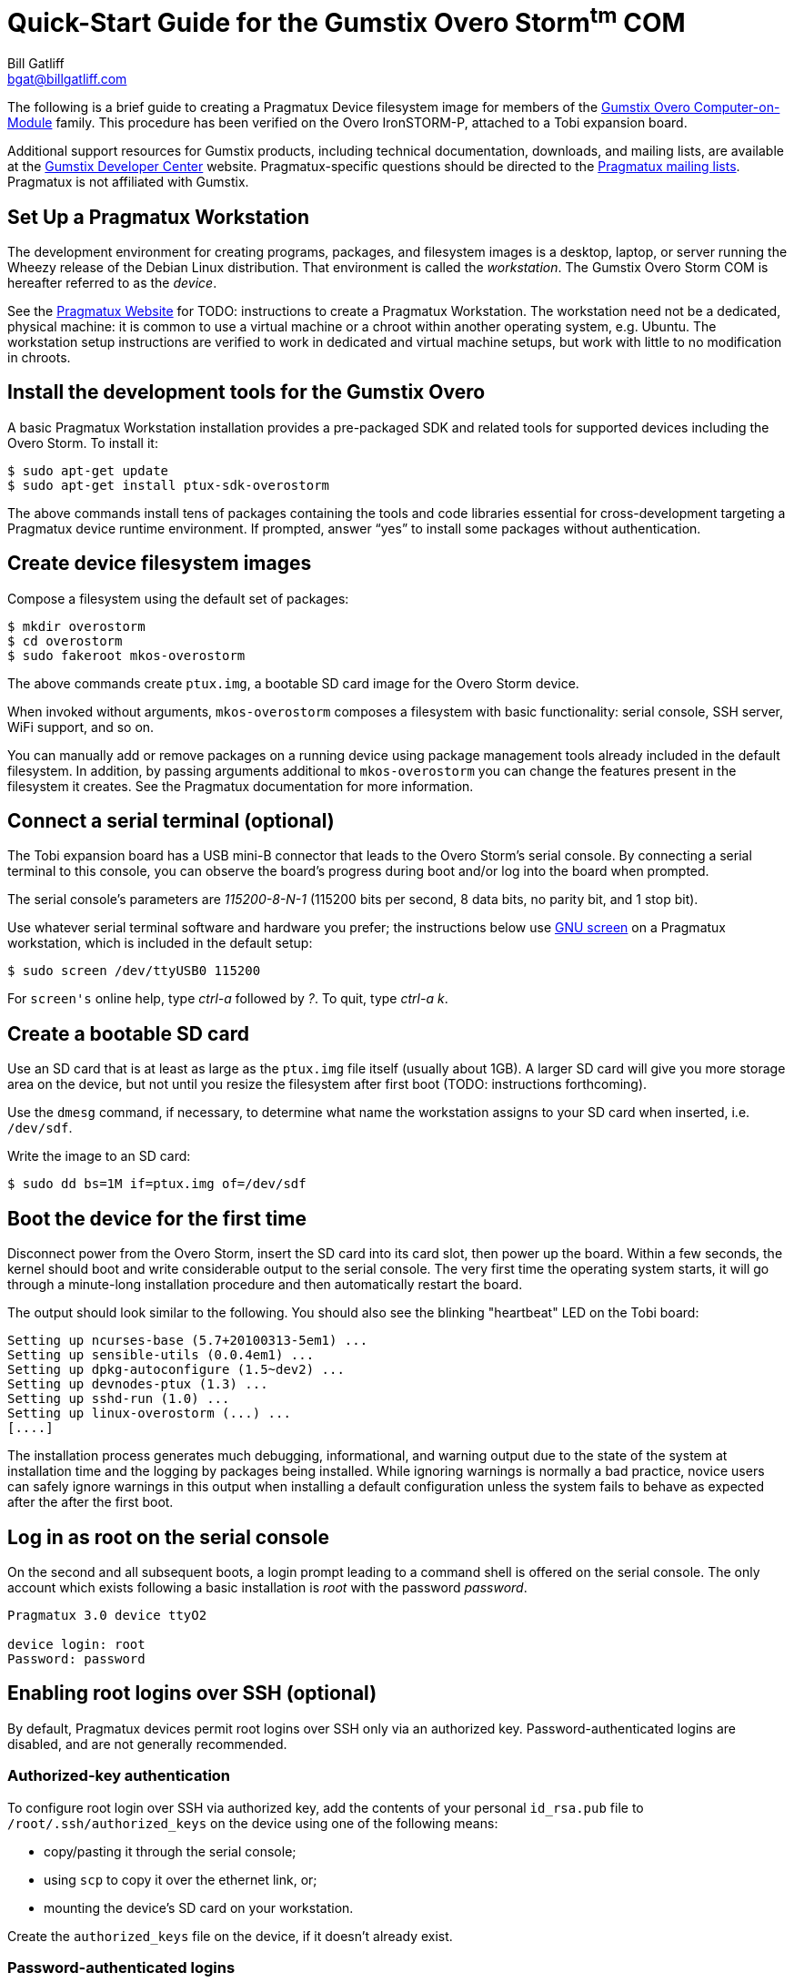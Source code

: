 Quick-Start Guide for the Gumstix Overo Storm^tm^ COM
=====================================================
:Author: Bill Gatliff
:Email: bgat@billgatliff.com
:Revision: Pre-Release Draft

The following is a brief guide to creating a Pragmatux Device
filesystem image for members of the
https://store.gumstix.com/coms/overo-coms.html[Gumstix Overo
Computer-on-Module] family.  This procedure has been verified on the
Overo IronSTORM-P, attached to a Tobi expansion board.

Additional support resources for Gumstix products, including technical
documentation, downloads, and mailing lists, are available at the
http://gumstix.org[Gumstix Developer Center] website.
Pragmatux-specific questions should be directed to the
http://lists.pragmatux.org[Pragmatux mailing lists].  Pragmatux is not
affiliated with Gumstix.

== Set Up a Pragmatux Workstation

The development environment for creating programs, packages, and
filesystem images is a desktop, laptop, or server running the Wheezy
release of the Debian Linux distribution. That environment is called
the 'workstation'. The Gumstix Overo Storm COM is hereafter referred
to as the 'device'.

See the http://pragmatux.com[Pragmatux Website] for TODO: instructions
to create a Pragmatux Workstation. The workstation need not be a
dedicated, physical machine: it is common to use a virtual machine or
a chroot within another operating system, e.g. Ubuntu.  The
workstation setup instructions are verified to work in dedicated and
virtual machine setups, but work with little to no modification in
chroots.


== Install the development tools for the Gumstix Overo

A basic Pragmatux Workstation installation provides a pre-packaged SDK
and related tools for supported devices including the Overo Storm. To
install it:

....
$ sudo apt-get update
$ sudo apt-get install ptux-sdk-overostorm
....

The above commands install tens of packages containing the tools and
code libraries essential for cross-development targeting a Pragmatux
device runtime environment.  If prompted, answer ``yes'' to install
some packages without authentication.

== Create device filesystem images

Compose a filesystem using the default set of packages:

....
$ mkdir overostorm
$ cd overostorm
$ sudo fakeroot mkos-overostorm
....

The above commands create `ptux.img`, a bootable SD card image for the
Overo Storm device.

When invoked without arguments, `mkos-overostorm` composes a
filesystem with basic functionality: serial console, SSH
server, WiFi support, and so on.

You can manually add or remove packages on a running device using
package management tools already included in the default filesystem.
In addition, by passing arguments additional to `mkos-overostorm` you
can change the features present in the filesystem it creates.  See the
Pragmatux documentation for more information.

== Connect a serial terminal (optional)

The Tobi expansion board has a USB mini-B connector that leads to the
Overo Storm's serial console.  By connecting a serial terminal to this
console, you can observe the board's progress during boot and/or log
into the board when prompted.

The serial console's parameters are '115200-8-N-1' (115200 bits per
second, 8 data bits, no parity bit, and 1 stop bit).

Use whatever serial terminal software and hardware you prefer; the
instructions below use
http://www.gnu.org/software/screen/manual/screen.html[GNU screen] on a
Pragmatux workstation, which is included in the default setup:

....
$ sudo screen /dev/ttyUSB0 115200
....

For `screen's` online help, type 'ctrl-a' followed by '?'. To quit, type  'ctrl-a' 'k'.

== Create a bootable SD card

Use an SD card that is at least as large as the `ptux.img` file itself
(usually about 1GB).  A larger SD card will give you more storage area
on the device, but not until you resize the filesystem after first
boot (TODO: instructions forthcoming).

Use the `dmesg` command, if necessary, to determine what name the
workstation assigns to your SD card when inserted, i.e. `/dev/sdf`.

Write the image to an SD card:

....
$ sudo dd bs=1M if=ptux.img of=/dev/sdf
....

== Boot the device for the first time

Disconnect power from the Overo Storm, insert the SD card into its
card slot, then power up the board.  Within a few seconds, the kernel
should boot and write considerable output to the serial console. The
very first time the operating system starts, it will go through a
minute-long installation procedure and then automatically restart the
board.

The output should look similar to the following.  You should also see
the blinking "heartbeat" LED on the Tobi board:

....
Setting up ncurses-base (5.7+20100313-5em1) ...
Setting up sensible-utils (0.0.4em1) ...
Setting up dpkg-autoconfigure (1.5~dev2) ...
Setting up devnodes-ptux (1.3) ...
Setting up sshd-run (1.0) ...
Setting up linux-overostorm (...) ...
[....]
....

The installation process generates much debugging, informational, and
warning output due to the state of the system at installation time and
the logging by packages being installed.  While ignoring warnings is
normally a bad practice, novice users can safely ignore warnings in
this output when installing a default configuration unless the system
fails to behave as expected after the after the first boot.

== Log in as root on the serial console

On the second and all subsequent boots, a login prompt leading to a
command shell is offered on the serial console. The only account which
exists following a basic installation is 'root' with the password
'password'.

....
Pragmatux 3.0 device ttyO2

device login: root
Password: password
....


== Enabling root logins over SSH (optional)

By default, Pragmatux devices permit root logins over SSH only via an
authorized key. Password-authenticated logins are disabled, and are
not generally recommended.

=== Authorized-key authentication

To configure root login over SSH via authorized key, add the contents of
your personal `id_rsa.pub` file to `/root/.ssh/authorized_keys` on the
device using one of the following means:

* copy/pasting it through the serial console;
* using `scp` to copy it over the ethernet link, or;
* mounting the device's SD card on your workstation.

Create the `authorized_keys` file on the device, if it doesn't already exist.


=== Password-authenticated logins

To enable password-authenticated root login over SSH, edit `/etc/ssh/sshd_config` as follows.

Find the following line:

....
PermitRootLogin without-password
....

Change the above to read as follows:

....
# PermitRootLogin without-password
PermitRootLogin yes
....

Finally, restart the SSH server:

....
root@device:~# service sshd restart
....


== Finding your device's IP address

By default, Pragmatux devices act as DHCP clients so that a DHCP
server can assign their network address.  Use the `ip` command at the
device's serial console to determine what IP address was assigned by
your DHCP server:

....
Pragmatux 3.0 device ttyO2

device login: root
Password: password
root@device:~# ip addr show eth0
2: eth0: <...,UP,...>...
    ...
    inet 192.168.88.3/24 ...
    ...
....


== Configuring WiFi (optional)

By default, WiFi devices are initialized in a disabled state. Use
`rfkill` to enable a.k.a. "unblock" them:

....
root@device:~# rfkill unblock all
....

Next, use `connmanctl` to scan for access points:

....
root@device:~# connmanctl
connmanctl> scan wifi
Scan completed for wifi
connmanctl> services
TLA Test Bench wifi_00198845cf8d_434322e3447487a_managed_none
HOME-D098      wifi_00198845cf8d_48452d44303938_managed_psk
xfinitywifi    wifi_00198845cf8d_786e69747977696669_managed_none
               wifi_00198845cf8d_hidden_managed_psk
TLA Guests     wifi_00198845cf8d_4346573747320323447_managed_psk
....

Finally, connect to the selected access point. You may use
tab-completion to assist in typing the long station identifier:

....
connmanctl> agent on
Agent registered
connmanctl> connect wifi_00198845cf8d_434322e3447487a_managed_none
[10992.965606] IPv6: ADDRCONF(NETDEV_CHANGE): wlan0: link becomes ready
Connected wifi_00198845cf8d_434322e3447487a_managed_none
....

If the selected access point requires a passphrase, `connmanctl` will prompt for it.
